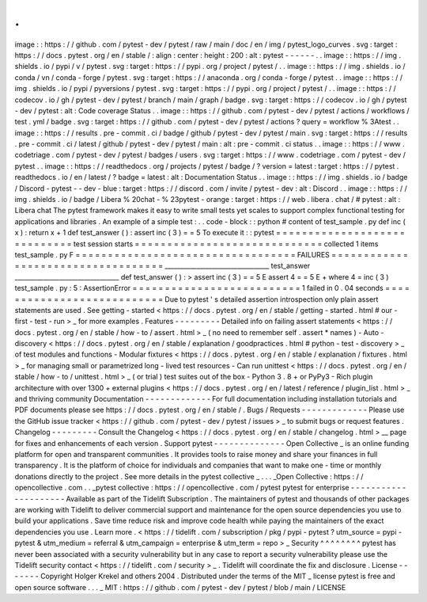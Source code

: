 .
.
image
:
:
https
:
/
/
github
.
com
/
pytest
-
dev
/
pytest
/
raw
/
main
/
doc
/
en
/
img
/
pytest_logo_curves
.
svg
:
target
:
https
:
/
/
docs
.
pytest
.
org
/
en
/
stable
/
:
align
:
center
:
height
:
200
:
alt
:
pytest
-
-
-
-
-
-
.
.
image
:
:
https
:
/
/
img
.
shields
.
io
/
pypi
/
v
/
pytest
.
svg
:
target
:
https
:
/
/
pypi
.
org
/
project
/
pytest
/
.
.
image
:
:
https
:
/
/
img
.
shields
.
io
/
conda
/
vn
/
conda
-
forge
/
pytest
.
svg
:
target
:
https
:
/
/
anaconda
.
org
/
conda
-
forge
/
pytest
.
.
image
:
:
https
:
/
/
img
.
shields
.
io
/
pypi
/
pyversions
/
pytest
.
svg
:
target
:
https
:
/
/
pypi
.
org
/
project
/
pytest
/
.
.
image
:
:
https
:
/
/
codecov
.
io
/
gh
/
pytest
-
dev
/
pytest
/
branch
/
main
/
graph
/
badge
.
svg
:
target
:
https
:
/
/
codecov
.
io
/
gh
/
pytest
-
dev
/
pytest
:
alt
:
Code
coverage
Status
.
.
image
:
:
https
:
/
/
github
.
com
/
pytest
-
dev
/
pytest
/
actions
/
workflows
/
test
.
yml
/
badge
.
svg
:
target
:
https
:
/
/
github
.
com
/
pytest
-
dev
/
pytest
/
actions
?
query
=
workflow
%
3Atest
.
.
image
:
:
https
:
/
/
results
.
pre
-
commit
.
ci
/
badge
/
github
/
pytest
-
dev
/
pytest
/
main
.
svg
:
target
:
https
:
/
/
results
.
pre
-
commit
.
ci
/
latest
/
github
/
pytest
-
dev
/
pytest
/
main
:
alt
:
pre
-
commit
.
ci
status
.
.
image
:
:
https
:
/
/
www
.
codetriage
.
com
/
pytest
-
dev
/
pytest
/
badges
/
users
.
svg
:
target
:
https
:
/
/
www
.
codetriage
.
com
/
pytest
-
dev
/
pytest
.
.
image
:
:
https
:
/
/
readthedocs
.
org
/
projects
/
pytest
/
badge
/
?
version
=
latest
:
target
:
https
:
/
/
pytest
.
readthedocs
.
io
/
en
/
latest
/
?
badge
=
latest
:
alt
:
Documentation
Status
.
.
image
:
:
https
:
/
/
img
.
shields
.
io
/
badge
/
Discord
-
pytest
-
-
dev
-
blue
:
target
:
https
:
/
/
discord
.
com
/
invite
/
pytest
-
dev
:
alt
:
Discord
.
.
image
:
:
https
:
/
/
img
.
shields
.
io
/
badge
/
Libera
%
20chat
-
%
23pytest
-
orange
:
target
:
https
:
/
/
web
.
libera
.
chat
/
#
pytest
:
alt
:
Libera
chat
The
pytest
framework
makes
it
easy
to
write
small
tests
yet
scales
to
support
complex
functional
testing
for
applications
and
libraries
.
An
example
of
a
simple
test
:
.
.
code
-
block
:
:
python
#
content
of
test_sample
.
py
def
inc
(
x
)
:
return
x
+
1
def
test_answer
(
)
:
assert
inc
(
3
)
=
=
5
To
execute
it
:
:
pytest
=
=
=
=
=
=
=
=
=
=
=
=
=
=
=
=
=
=
=
=
=
=
=
=
=
=
=
=
=
test
session
starts
=
=
=
=
=
=
=
=
=
=
=
=
=
=
=
=
=
=
=
=
=
=
=
=
=
=
=
=
=
collected
1
items
test_sample
.
py
F
=
=
=
=
=
=
=
=
=
=
=
=
=
=
=
=
=
=
=
=
=
=
=
=
=
=
=
=
=
=
=
=
=
=
FAILURES
=
=
=
=
=
=
=
=
=
=
=
=
=
=
=
=
=
=
=
=
=
=
=
=
=
=
=
=
=
=
=
=
=
=
=
_________________________________
test_answer
_________________________________
def
test_answer
(
)
:
>
assert
inc
(
3
)
=
=
5
E
assert
4
=
=
5
E
+
where
4
=
inc
(
3
)
test_sample
.
py
:
5
:
AssertionError
=
=
=
=
=
=
=
=
=
=
=
=
=
=
=
=
=
=
=
=
=
=
=
=
=
=
1
failed
in
0
.
04
seconds
=
=
=
=
=
=
=
=
=
=
=
=
=
=
=
=
=
=
=
=
=
=
=
=
=
=
=
Due
to
pytest
'
s
detailed
assertion
introspection
only
plain
assert
statements
are
used
.
See
getting
-
started
<
https
:
/
/
docs
.
pytest
.
org
/
en
/
stable
/
getting
-
started
.
html
#
our
-
first
-
test
-
run
>
_
for
more
examples
.
Features
-
-
-
-
-
-
-
-
-
Detailed
info
on
failing
assert
statements
<
https
:
/
/
docs
.
pytest
.
org
/
en
/
stable
/
how
-
to
/
assert
.
html
>
_
(
no
need
to
remember
self
.
assert
*
names
)
-
Auto
-
discovery
<
https
:
/
/
docs
.
pytest
.
org
/
en
/
stable
/
explanation
/
goodpractices
.
html
#
python
-
test
-
discovery
>
_
of
test
modules
and
functions
-
Modular
fixtures
<
https
:
/
/
docs
.
pytest
.
org
/
en
/
stable
/
explanation
/
fixtures
.
html
>
_
for
managing
small
or
parametrized
long
-
lived
test
resources
-
Can
run
unittest
<
https
:
/
/
docs
.
pytest
.
org
/
en
/
stable
/
how
-
to
/
unittest
.
html
>
_
(
or
trial
)
test
suites
out
of
the
box
-
Python
3
.
8
+
or
PyPy3
-
Rich
plugin
architecture
with
over
1300
+
external
plugins
<
https
:
/
/
docs
.
pytest
.
org
/
en
/
latest
/
reference
/
plugin_list
.
html
>
_
and
thriving
community
Documentation
-
-
-
-
-
-
-
-
-
-
-
-
-
For
full
documentation
including
installation
tutorials
and
PDF
documents
please
see
https
:
/
/
docs
.
pytest
.
org
/
en
/
stable
/
.
Bugs
/
Requests
-
-
-
-
-
-
-
-
-
-
-
-
-
Please
use
the
GitHub
issue
tracker
<
https
:
/
/
github
.
com
/
pytest
-
dev
/
pytest
/
issues
>
_
to
submit
bugs
or
request
features
.
Changelog
-
-
-
-
-
-
-
-
-
Consult
the
Changelog
<
https
:
/
/
docs
.
pytest
.
org
/
en
/
stable
/
changelog
.
html
>
__
page
for
fixes
and
enhancements
of
each
version
.
Support
pytest
-
-
-
-
-
-
-
-
-
-
-
-
-
-
Open
Collective
_
is
an
online
funding
platform
for
open
and
transparent
communities
.
It
provides
tools
to
raise
money
and
share
your
finances
in
full
transparency
.
It
is
the
platform
of
choice
for
individuals
and
companies
that
want
to
make
one
-
time
or
monthly
donations
directly
to
the
project
.
See
more
details
in
the
pytest
collective
_
.
.
.
_Open
Collective
:
https
:
/
/
opencollective
.
com
.
.
_pytest
collective
:
https
:
/
/
opencollective
.
com
/
pytest
pytest
for
enterprise
-
-
-
-
-
-
-
-
-
-
-
-
-
-
-
-
-
-
-
-
-
Available
as
part
of
the
Tidelift
Subscription
.
The
maintainers
of
pytest
and
thousands
of
other
packages
are
working
with
Tidelift
to
deliver
commercial
support
and
maintenance
for
the
open
source
dependencies
you
use
to
build
your
applications
.
Save
time
reduce
risk
and
improve
code
health
while
paying
the
maintainers
of
the
exact
dependencies
you
use
.
Learn
more
.
<
https
:
/
/
tidelift
.
com
/
subscription
/
pkg
/
pypi
-
pytest
?
utm_source
=
pypi
-
pytest
&
utm_medium
=
referral
&
utm_campaign
=
enterprise
&
utm_term
=
repo
>
_
Security
^
^
^
^
^
^
^
^
pytest
has
never
been
associated
with
a
security
vulnerability
but
in
any
case
to
report
a
security
vulnerability
please
use
the
Tidelift
security
contact
<
https
:
/
/
tidelift
.
com
/
security
>
_
.
Tidelift
will
coordinate
the
fix
and
disclosure
.
License
-
-
-
-
-
-
-
Copyright
Holger
Krekel
and
others
2004
.
Distributed
under
the
terms
of
the
MIT
_
license
pytest
is
free
and
open
source
software
.
.
.
_
MIT
:
https
:
/
/
github
.
com
/
pytest
-
dev
/
pytest
/
blob
/
main
/
LICENSE
